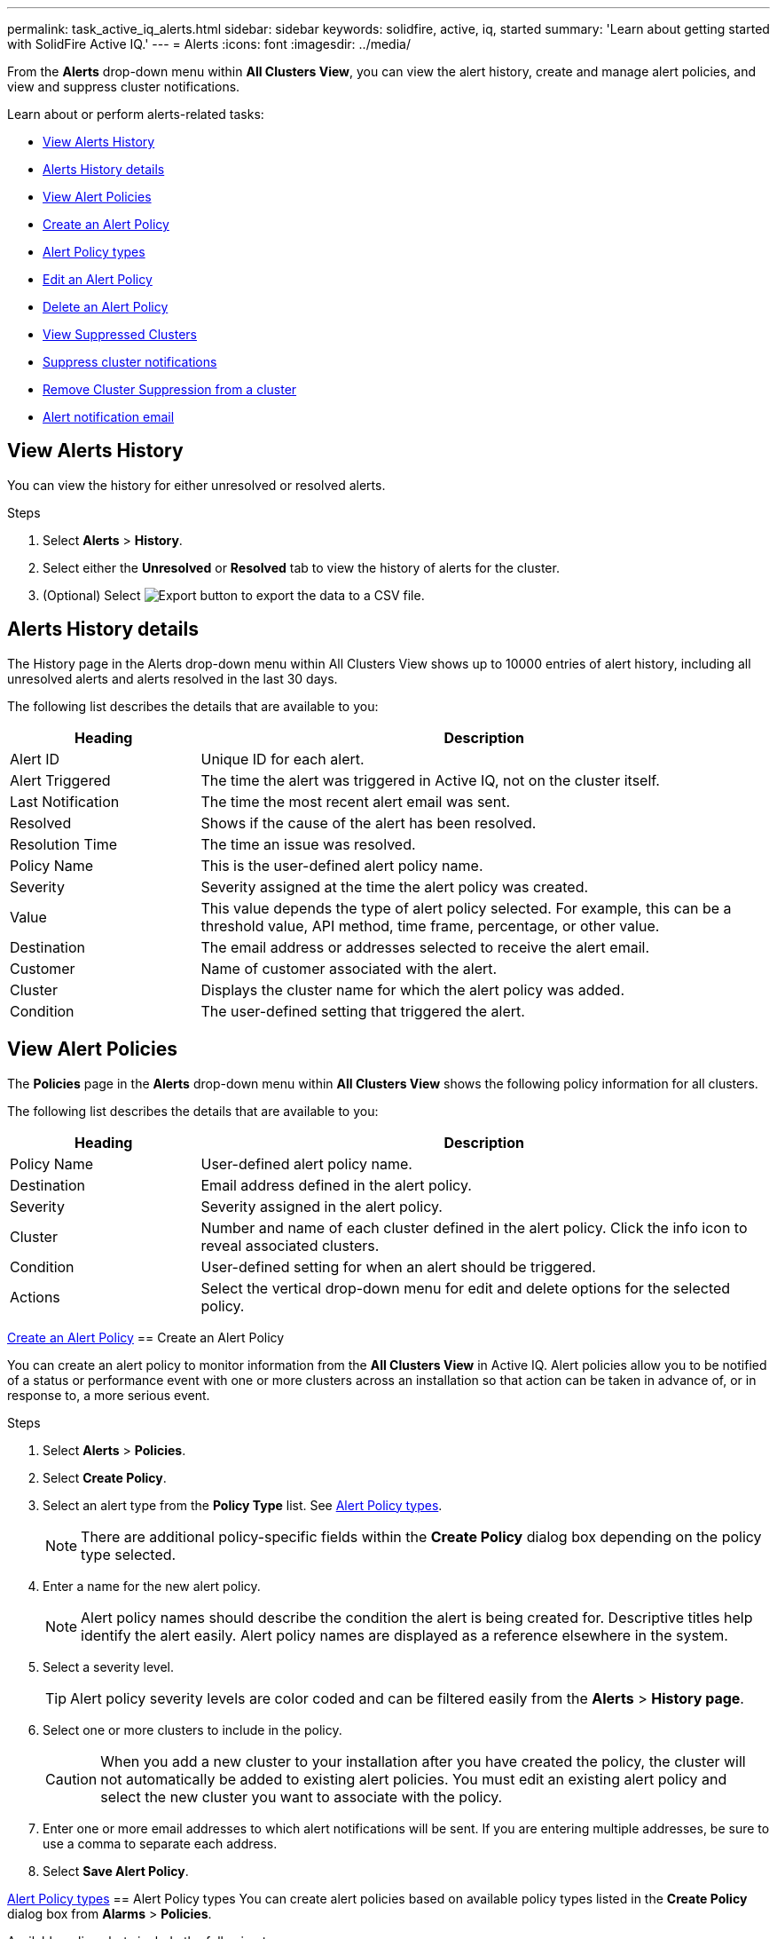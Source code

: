 ---
permalink: task_active_iq_alerts.html
sidebar: sidebar
keywords: solidfire, active, iq, started
summary: 'Learn about getting started with SolidFire Active IQ.'
---
= Alerts
:icons: font
:imagesdir: ../media/

[.lead]
From the *Alerts* drop-down menu within *All Clusters View*, you can view the alert history, create and manage alert policies, and view and suppress cluster notifications.

Learn about or perform alerts-related tasks:

* <<View Alerts History>>
* <<Alerts History details>>
* <<View Alert Policies>>
* <<create_alert_policy,Create an Alert Policy>>
* <<alert_policy_types,Alert Policy types>>
* <<Edit an Alert Policy>>
* <<Delete an Alert Policy>>
* <<View Suppressed Clusters>>
* <<Suppress cluster notifications>>
* <<Remove Cluster Suppression from a cluster>>
* <<Alert notification email>>

== View Alerts History
You can view the history for either unresolved or resolved alerts.

.Steps
. Select *Alerts* > *History*.
. Select either the *Unresolved* or *Resolved* tab to view the history of alerts for the cluster.
. (Optional) Select image:/media/export_button.PNG[Export button] to export the data to a CSV file.

== Alerts History details
The History page in the Alerts drop-down menu within All Clusters View shows up to 10000 entries of alert history, including all unresolved alerts and alerts resolved in the last 30 days.

The following list describes the details that are available to you:

[cols=2*,options="header",cols="25,75"]
|===
|Heading |Description
|Alert ID |Unique ID for each alert.
|Alert Triggered |The time the alert was triggered in Active IQ, not on the cluster itself.
|Last Notification |The time the most recent alert email was sent.
|Resolved	|Shows if the cause of the alert has been resolved.
|Resolution Time |The time an issue was resolved.
|Policy Name |This is the user-defined alert policy name.
|Severity	|Severity assigned at the time the alert policy was created.
|Value |This value depends the type of alert policy selected. For example, this can be a threshold value, API method, time frame, percentage, or other value.
|Destination |The email address or addresses selected to receive the alert email.
|Customer	|Name of customer associated with the alert.
|Cluster |Displays the cluster name for which the alert policy was added.
|Condition |The user-defined setting that triggered the alert.
|===

== View Alert Policies
The *Policies* page in the *Alerts* drop-down menu within *All Clusters View* shows the following policy information for all clusters.

The following list describes the details that are available to you:

[cols=2*,options="header",cols="25,75"]
|===
|Heading |Description
|Policy Name |User-defined alert policy name.
|Destination |Email address defined in the alert policy.
|Severity	|Severity assigned in the alert policy.
|Cluster |Number and name of each cluster defined in the alert policy. Click the info icon to reveal associated clusters.
|Condition |User-defined setting for when an alert should be triggered.
|Actions |Select the vertical drop-down menu for edit and delete options for the selected policy.
|===

<<create_alert_policy,Create an Alert Policy>>
== Create an Alert Policy

You can create an alert policy to monitor information from the *All Clusters View* in Active IQ. Alert policies allow you to be notified of a status or performance event with one or more clusters across an installation so that action can be taken in advance of, or in response to, a more serious event.

.Steps

. Select *Alerts* > *Policies*.
. Select *Create Policy*.
. Select an alert type from the *Policy Type* list. See <<alert_policy_types,Alert Policy types>>.
+
NOTE: There are additional policy-specific fields within the *Create Policy* dialog box depending on the policy type selected.

. Enter a name for the new alert policy.
+
NOTE: Alert policy names should describe the condition the alert is being created for. Descriptive titles help identify the alert easily. Alert policy names are displayed as a reference elsewhere in the system.

. Select a severity level.
+
TIP: Alert policy severity levels are color coded and can be filtered easily from the *Alerts* > *History page*.

. Select one or more clusters to include in the policy.
+
CAUTION: When you add a new cluster to your installation after you have created the policy, the cluster will not automatically be added to existing alert policies. You must edit an existing alert policy and select the new cluster you want to associate with the policy.

. Enter one or more email addresses to which alert notifications will be sent. If you are entering multiple addresses, be sure to use a comma to separate each address.
. Select *Save Alert Policy*.

<<alert_policy_types,Alert Policy types>>
== Alert Policy types
You can create alert policies based on available policy types listed in the *Create Policy* dialog box from *Alarms* > *Policies*.

Available policy alerts include the following types:

[cols=2*,options="header",cols="25,75"]
|===
|Policy Type |Description
|Cluster Fault |Sends a notification when a specific type or any type of cluster fault occurs.
|Event |Sends a notification when a specific event type occurs.
|Failed Drive |Sends a notification when a drive failure occurs.
|Available Drive |Sends a notification when a drive comes online in _Available_ state.
|Cluster Utilization |Sends a notification when the cluster capacity and performance being utilized is more than the specified percentage.
|Usable Space |Sends a notification when usable cluster space is less than a specified percentage.
|Provisionable Space |Sends a notification when provisionable cluster space is less than a specified percentage.
|Collector Not Reporting |Sends a notification when the collector for Active IQ that runs on the management node fails to send data to Active IQ for the duration specified.
|Drive Wear |Sends a notification when a drive in a cluster has less than a specified percentage of wear or reserve space remaining.
|iSCSI Sessions |Sends a notification when the number of active iSCSI sessions is greater than the value specified.
|Capacity Licensing |Sends a notification when provisioned licensed capacity (PLC) exceeds entitled licensed capacity (ELC) by the percentage specified.
|Chassis Resiliency |Sends a notification when the used space of a cluster is greater than a user-specified percentage. You should select a percentage that is sufficient to give early notice before reaching the cluster resiliency threshold. After reaching this threshold, a cluster can no longer automatically heal from a chassis-level failure.
|VMware Alarm |Sends a notification when a VMware alarm is triggered and reported to Active IQ.
|===

== Edit an Alert Policy
You can edit an alert policy to add or remove clusters from a policy or change additional policy settings.

.Steps

. Select *Alerts* > *Policies*.
. Select the menu for more options under *Actions*.
. Select *Edit Policy*.
+
NOTE: The policy type and type-specific monitoring criteria are not editable.

. (Optional) Enter a revised name for the new alert policy.
+
NOTE: Alert policy names should describe the condition the alert is being created for. Descriptive titles help identify the alert easily. Alert policy names are displayed as a reference elsewhere in the system.

. (Optional) Select a different severity level.
+
TIP: Alert policy severity levels are color coded and can be filtered easily from the Alerts > History page.

. (Optional) Select or remove cluster associations with the policy.
+
CAUTION: When you add a new cluster to your installation after you have created the policy, the cluster is not automatically be added to existing alert policies. You must select the new cluster you want to associate with the policy.

. (Optional) Modify one or more email addresses to which alert notifications will be sent. If you are entering multiple addresses, be sure to use a comma to separate each address.
. Select *Save Alert Policy*.

== Delete an Alert Policy
Deleting an alert policy removes it permanently from the system. Email notifications are no longer sent for that policy and cluster associations with the policy are removed.

.Steps

. Select *Alerts* > *Policies*.
. Select the menu for more options under *Actions*.
. Select *Delete Policy*.
. Confirm the action.
+
The policy is permanently removed from the system.

== View Suppressed Clusters
On the *Suppressed Clusters* page in the *Alerts* drop-down menu within the *All Clusters View*, you can view a list of clusters which have alert notifications suppressed.

NetApp Support or customers can suppress alert notifications for a cluster when performing maintenance. When notifications are suppressed for a cluster using upgrade suppression, common alerts that occur during upgrades are not sent. There is also a full alert suppression option that stops alert notification for a cluster for a specified duration. You can view any email alerts that are not sent when notifications are suppressed on the *History* page of the *Alerts* menu. Suppressed notifications resume automatically after the defined duration elapses.

The following information is available on *Suppressed Clusters* page.

[cols=2*,options="header",cols="25,75"]
|===
|Company |Company name assigned to the cluster.
|Cluster ID |Assigned cluster number when the cluster is created.
|Cluster Name |Name assigned to the cluster.
|Start Time |Exact time that the suppression of notifications started.
|End Time |Exact time that the suppression of notifications is scheduled to end.
|Type
a|
The following types are possible:

* Full: All alerts for the cluster are suppressed for the duration specified. No support cases or email alerts are generated.
* Upgrades: Non-critical cluster alerts are suppressed for the duration specified. Critical alerts still generated support cases and emails.
|Actions |Select the option to suppress or resume notifications for a cluster.
|===

== Suppress cluster notifications
You can suppress alert notifications at the cluster level.

.Steps

. Do one of the following:
.. From the *Dashboard* overview, select the Actions menu for the cluster that you want to suppress.
.. From *Alerts* > *Suppressed Clusters*, select *Suppress Cluster*.
. In the *Suppress Alerts for Cluster* dialog box, do the following:
.. If you selected the *Suppress Cluster* button from the *Suppressed Clusters* page, select a cluster.
.. Select an alert suppression type as either *Full* or *Upgrades*:
* Full: All alerts for the cluster are suppressed for the duration specified. No support cases or email alerts are generated.
* Upgrades: This is the default. Non-critical cluster alerts are suppressed for the duration specified. Critical alerts still generated support cases and emails. Although Element upgrades automatically suppress non-critical alerts and cases to Active IQ as part of the upgrade process, this manual upgrade suppression can be selected by users outside of the Element upgrade process for correlating maintenance activities.
.. Select a common duration or enter a custom end date and time during which notifications should be suppressed.
. Select *Suppress*.
+
NOTE: This action also suppress certain or all notifications to NetApp Support. After cluster suppression is in effect, NetApp Support or any user that is entitled to view the cluster may update the suppression state.

== Remove Cluster Suppression from a cluster
You can remove cluster alert suppression on a cluster that was applied using the Suppress Cluster feature. This enables a cluster to resume its normal state of alert reporting.

.Steps

. From the *Dashboard* overview or *Alerts* > *Suppressed Clusters*, select the Actions menu for the cluster you want to resume normal alert reporting.
. Select *Resume*.

== Alert notification email
Subscribers to Active IQ alerts receive different status emails for each alert that triggers on the system. There are three types of status emails associated with alerts:
[cols=2*,options="header",cols="35,65"]
|===
|New Alert Email |This type of email is sent when an alert is triggered.
|Reminder Alert Email |This type of email is sent once every 24 hours for as long as the alert remains active.
|Alert Resolved Email |This type of email is sent when the issue is resolved.
|===
After an alert policy is created, and if a new alert is generated for this policy, an email is sent to the designated email address (see <<create_alert_policy,Create an Alert Policy>>).

The alert email subject line uses one of the following formats depending on error type reported:

* Unresolved cluster fault: `[cluster fault code] fault on [cluster name] ([severity])`
* Resolved cluster fault: `Resolved: [cluster fault code] fault on [cluster name] ([severity])`
* Unresolved alert: `[policy name] alert on [cluster name] ([severity])`
* Resolved alert fault: `Resolved: [policy name] alert on [cluster name] ([severity])`

The content of the notification email will be similar to the following example:
image:/media/example_email.PNG[Example email]

== Find more information
https://www.netapp.com/support-and-training/documentation/[NetApp Product Documentation^]

